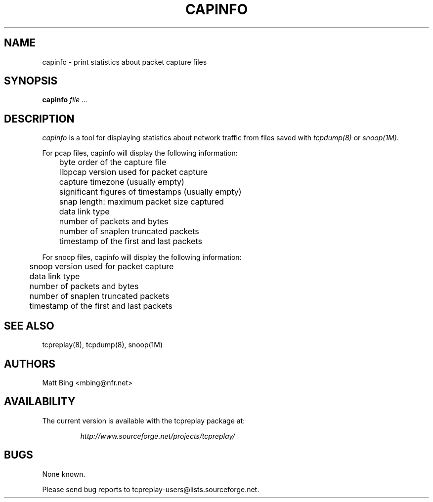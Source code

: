 .\" $Id: capinfo.1,v 1.1 2003/03/19 04:32:42 aturner Exp $
.TH CAPINFO 1
.SH NAME
capinfo \- print statistics about packet capture files
.SH SYNOPSIS
.na
.B capinfo
.I file ...
.SH DESCRIPTION
.LP
.I capinfo 
is a tool for displaying statistics about network traffic from files saved with 
\fItcpdump(8)\fP
or
\fIsnoop(1M)\fP.
.LP
For pcap files, capinfo will display the following information:
.PP
.PD 0
	byte order of the capture file
.LP
	libpcap version used for packet capture
.LP
	capture timezone (usually empty)
.LP
	significant figures of timestamps (usually empty)
.LP
	snap length: maximum packet size captured
.LP
	data link type
.LP
	number of packets and bytes
.LP
	number of snaplen truncated packets
.LP
	timestamp of the first and last packets
.PD
.LP
For snoop files, capinfo will display the following information:
.PP
.PD 0
.LP
	snoop version used for packet capture
.LP
	data link type
.LP
	number of packets and bytes
.LP
	number of snaplen truncated packets
.LP
	timestamp of the first and last packets
.PD
.LP
.SH "SEE ALSO"
tcpreplay(8), tcpdump(8), snoop(1M)
.SH AUTHORS
Matt Bing <mbing@nfr.net>
.SH AVAILABILITY
The current version is available with the tcpreplay package at:
.LP
.RS
.I http://www.sourceforge.net/projects/tcpreplay/
.RE
.SH BUGS
None known. 
.LP
Please send bug reports to tcpreplay-users@lists.sourceforge.net.


